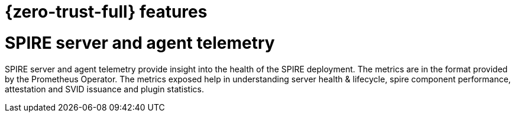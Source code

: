 // Module included in the following assemblies:
//
// * security/zero_trust_workload_identity_manager/zer-trust-manager-features.adoc

:_mod-docs-content-type: CONCEPT
[id="ztwim_features_{context}"]
= {zero-trust-full} features

[id="spire-telemetry_{context}"]
= SPIRE server and agent telemetry

SPIRE server and agent telemetry provide insight into the health of the SPIRE deployment. The metrics are in the format provided by the Prometheus Operator. The metrics exposed help in understanding server health & lifecycle, spire component performance, attestation and SVID issuance and plugin statistics.